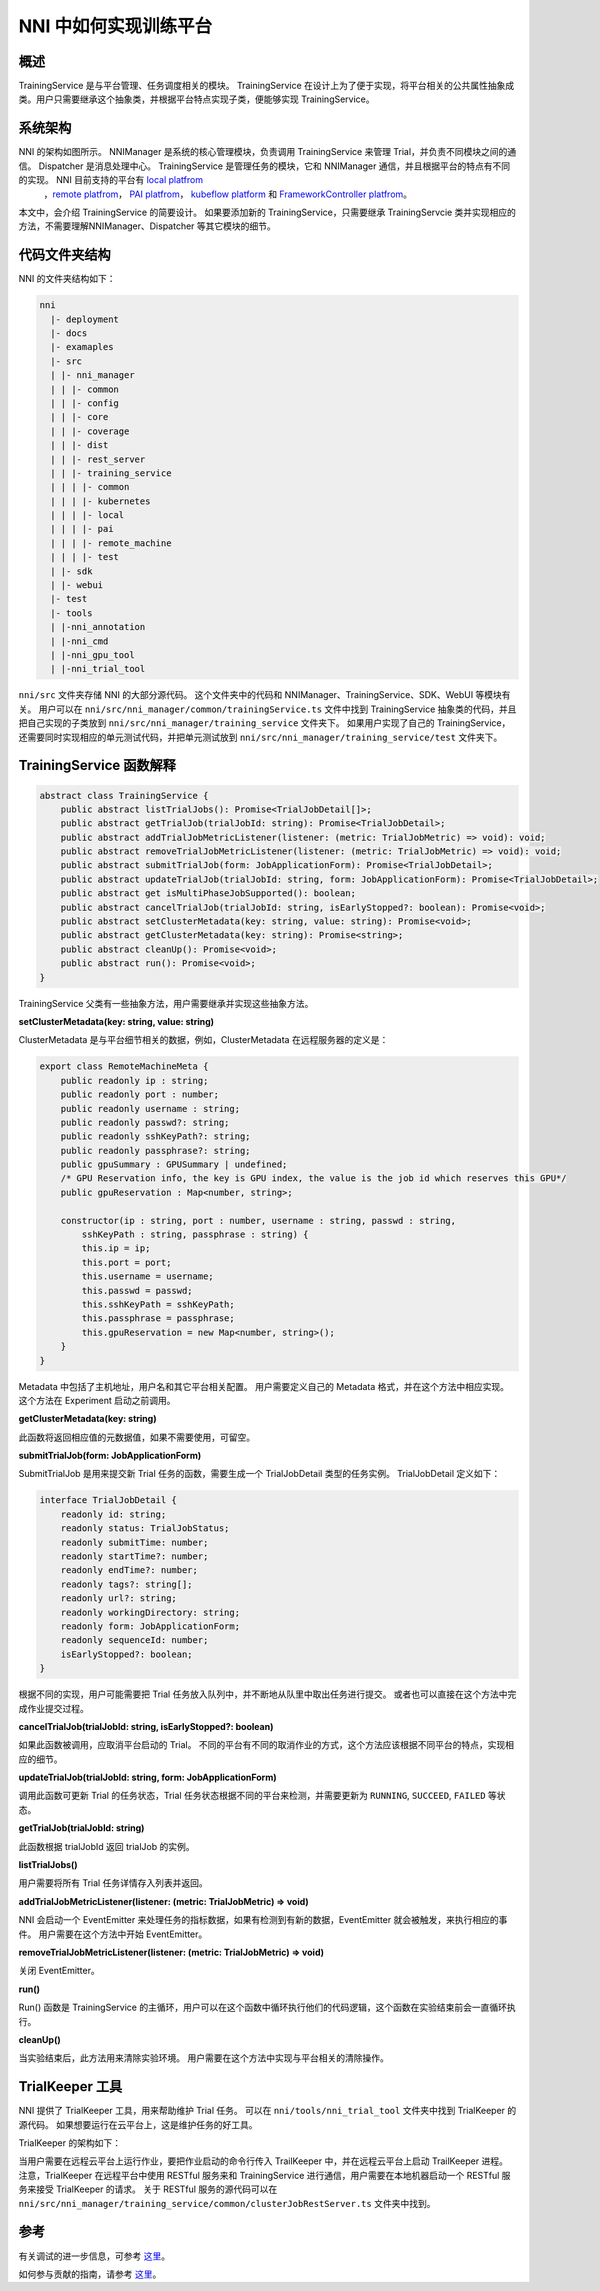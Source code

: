 NNI 中如何实现训练平台
========================================

概述
--------

TrainingService 是与平台管理、任务调度相关的模块。 TrainingService 在设计上为了便于实现，将平台相关的公共属性抽象成类。用户只需要继承这个抽象类，并根据平台特点实现子类，便能够实现 TrainingService。

系统架构
-------------------


.. image:: ../../img/NNIDesign.jpg
   :target: ../../img/NNIDesign.jpg
   :alt: 


NNI 的架构如图所示。 NNIManager 是系统的核心管理模块，负责调用 TrainingService 来管理 Trial，并负责不同模块之间的通信。 Dispatcher 是消息处理中心。 TrainingService 是管理任务的模块，它和 NNIManager 通信，并且根据平台的特点有不同的实现。 NNI 目前支持的平台有 `local platfrom <LocalMode.md>`__\ 
 ，`remote platfrom <RemoteMachineMode.md>`__\ ， `PAI platfrom <PaiMode.md>`__\ ， `kubeflow platform <KubeflowMode.md>`__ 和 `FrameworkController platfrom <FrameworkControllerMode.rst>`__。

本文中，会介绍 TrainingService 的简要设计。 如果要添加新的 TrainingService，只需要继承 TrainingServcie 类并实现相应的方法，不需要理解NNIManager、Dispatcher 等其它模块的细节。

代码文件夹结构
------------------------

NNI 的文件夹结构如下：

.. code-block:: bash

   nni
     |- deployment
     |- docs
     |- examaples
     |- src
     | |- nni_manager
     | | |- common
     | | |- config
     | | |- core
     | | |- coverage
     | | |- dist
     | | |- rest_server
     | | |- training_service
     | | | |- common
     | | | |- kubernetes
     | | | |- local
     | | | |- pai
     | | | |- remote_machine
     | | | |- test
     | |- sdk
     | |- webui
     |- test
     |- tools
     | |-nni_annotation
     | |-nni_cmd
     | |-nni_gpu_tool
     | |-nni_trial_tool

``nni/src`` 文件夹存储 NNI 的大部分源代码。 这个文件夹中的代码和 NNIManager、TrainingService、SDK、WebUI 等模块有关。 用户可以在 ``nni/src/nni_manager/common/trainingService.ts`` 文件中找到 TrainingService 抽象类的代码，并且把自己实现的子类放到 ``nni/src/nni_manager/training_service`` 文件夹下。 如果用户实现了自己的 TrainingService，还需要同时实现相应的单元测试代码，并把单元测试放到 ``nni/src/nni_manager/training_service/test`` 文件夹下。

TrainingService 函数解释
--------------------------------------

.. code-block:: bash

   abstract class TrainingService {
       public abstract listTrialJobs(): Promise<TrialJobDetail[]>;
       public abstract getTrialJob(trialJobId: string): Promise<TrialJobDetail>;
       public abstract addTrialJobMetricListener(listener: (metric: TrialJobMetric) => void): void;
       public abstract removeTrialJobMetricListener(listener: (metric: TrialJobMetric) => void): void;
       public abstract submitTrialJob(form: JobApplicationForm): Promise<TrialJobDetail>;
       public abstract updateTrialJob(trialJobId: string, form: JobApplicationForm): Promise<TrialJobDetail>;
       public abstract get isMultiPhaseJobSupported(): boolean;
       public abstract cancelTrialJob(trialJobId: string, isEarlyStopped?: boolean): Promise<void>;
       public abstract setClusterMetadata(key: string, value: string): Promise<void>;
       public abstract getClusterMetadata(key: string): Promise<string>;
       public abstract cleanUp(): Promise<void>;
       public abstract run(): Promise<void>;
   }

TrainingService 父类有一些抽象方法，用户需要继承并实现这些抽象方法。

**setClusterMetadata(key: string, value: string)**

ClusterMetadata 是与平台细节相关的数据，例如，ClusterMetadata 在远程服务器的定义是：

.. code-block:: bash

   export class RemoteMachineMeta {
       public readonly ip : string;
       public readonly port : number;
       public readonly username : string;
       public readonly passwd?: string;
       public readonly sshKeyPath?: string;
       public readonly passphrase?: string;
       public gpuSummary : GPUSummary | undefined;
       /* GPU Reservation info, the key is GPU index, the value is the job id which reserves this GPU*/
       public gpuReservation : Map<number, string>;

       constructor(ip : string, port : number, username : string, passwd : string,
           sshKeyPath : string, passphrase : string) {
           this.ip = ip;
           this.port = port;
           this.username = username;
           this.passwd = passwd;
           this.sshKeyPath = sshKeyPath;
           this.passphrase = passphrase;
           this.gpuReservation = new Map<number, string>();
       }
   }

Metadata 中包括了主机地址，用户名和其它平台相关配置。 用户需要定义自己的 Metadata 格式，并在这个方法中相应实现。 这个方法在 Experiment 启动之前调用。

**getClusterMetadata(key: string)**

此函数将返回相应值的元数据值，如果不需要使用，可留空。

**submitTrialJob(form: JobApplicationForm)**

SubmitTrialJob 是用来提交新 Trial 任务的函数，需要生成一个 TrialJobDetail 类型的任务实例。 TrialJobDetail 定义如下：

.. code-block:: bash

   interface TrialJobDetail {
       readonly id: string;
       readonly status: TrialJobStatus;
       readonly submitTime: number;
       readonly startTime?: number;
       readonly endTime?: number;
       readonly tags?: string[];
       readonly url?: string;
       readonly workingDirectory: string;
       readonly form: JobApplicationForm;
       readonly sequenceId: number;
       isEarlyStopped?: boolean;
   }

根据不同的实现，用户可能需要把 Trial 任务放入队列中，并不断地从队里中取出任务进行提交。 或者也可以直接在这个方法中完成作业提交过程。

**cancelTrialJob(trialJobId: string, isEarlyStopped?: boolean)**

如果此函数被调用，应取消平台启动的 Trial。 不同的平台有不同的取消作业的方式，这个方法应该根据不同平台的特点，实现相应的细节。

**updateTrialJob(trialJobId: string, form: JobApplicationForm)**

调用此函数可更新 Trial 的任务状态，Trial 任务状态根据不同的平台来检测，并需要更新为 ``RUNNING``, ``SUCCEED``, ``FAILED`` 等状态。

**getTrialJob(trialJobId: string)**

此函数根据 trialJobId 返回 trialJob 的实例。

**listTrialJobs()**

用户需要将所有 Trial 任务详情存入列表并返回。

**addTrialJobMetricListener(listener: (metric: TrialJobMetric) => void)**

NNI 会启动一个 EventEmitter 来处理任务的指标数据，如果有检测到有新的数据，EventEmitter 就会被触发，来执行相应的事件。 用户需要在这个方法中开始 EventEmitter。

**removeTrialJobMetricListener(listener: (metric: TrialJobMetric) => void)**

关闭 EventEmitter。

**run()**

Run() 函数是 TrainingService 的主循环，用户可以在这个函数中循环执行他们的代码逻辑，这个函数在实验结束前会一直循环执行。

**cleanUp()**

当实验结束后，此方法用来清除实验环境。 用户需要在这个方法中实现与平台相关的清除操作。

TrialKeeper 工具
----------------

NNI 提供了 TrialKeeper 工具，用来帮助维护 Trial 任务。 可以在 ``nni/tools/nni_trial_tool`` 文件夹中找到 TrialKeeper 的源代码。 如果想要运行在云平台上，这是维护任务的好工具。

TrialKeeper 的架构如下：


.. image:: ../../img/trialkeeper.jpg
   :target: ../../img/trialkeeper.jpg
   :alt: 


当用户需要在远程云平台上运行作业，要把作业启动的命令行传入 TrailKeeper 中，并在远程云平台上启动 TrailKeeper 进程。 注意，TrialKeeper 在远程平台中使用 RESTful 服务来和 TrainingService 进行通信，用户需要在本地机器启动一个 RESTful 服务来接受 TrialKeeper 的请求。 关于 RESTful 服务的源代码可以在 ``nni/src/nni_manager/training_service/common/clusterJobRestServer.ts`` 文件夹中找到。

参考
---------

有关调试的进一步信息，可参考 `这里 <../Tutorial/HowToDebug.rst>`__。

如何参与贡献的指南，请参考 `这里 <../Tutorial/Contributing.rst>`__。
